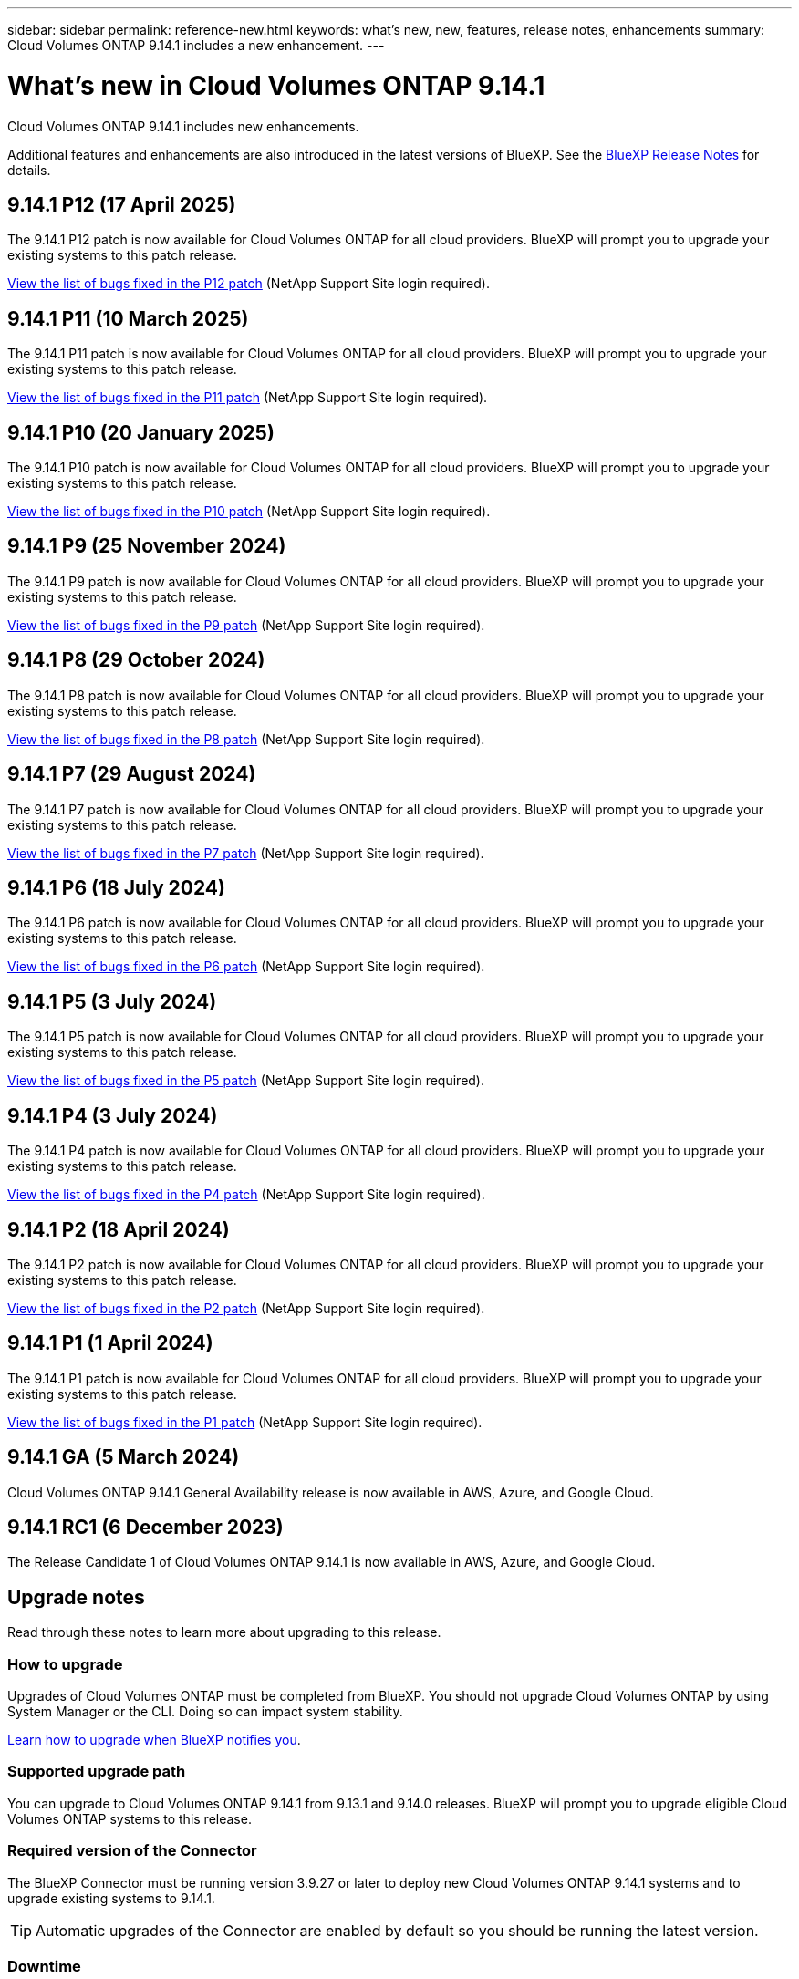 ---
sidebar: sidebar
permalink: reference-new.html
keywords: what's new, new, features, release notes, enhancements
summary: Cloud Volumes ONTAP 9.14.1 includes a new enhancement.
---

= What's new in Cloud Volumes ONTAP 9.14.1
:hardbreaks:
:nofooter:
:icons: font
:linkattrs:
:imagesdir: ./media/

[.lead]
Cloud Volumes ONTAP 9.14.1 includes new enhancements.

Additional features and enhancements are also introduced in the latest versions of BlueXP. See the https://docs.netapp.com/us-en/bluexp-cloud-volumes-ontap/whats-new.html[BlueXP Release Notes^] for details.

== 9.14.1 P12 (17 April 2025)
The 9.14.1 P12 patch is now available for Cloud Volumes ONTAP for all cloud providers. BlueXP will prompt you to upgrade your existing systems to this patch release.

https://mysupport.netapp.com/site/products/all/details/cloud-volumes-ontap/downloads-tab/download/62632/9.14.1P12[View the list of bugs fixed in the P12 patch^] (NetApp Support Site login required).

== 9.14.1 P11 (10 March 2025)
The 9.14.1 P11 patch is now available for Cloud Volumes ONTAP for all cloud providers. BlueXP will prompt you to upgrade your existing systems to this patch release.

https://mysupport.netapp.com/site/products/all/details/cloud-volumes-ontap/downloads-tab/download/62632/9.14.1P11[View the list of bugs fixed in the P11 patch^] (NetApp Support Site login required).

== 9.14.1 P10 (20 January 2025)
The 9.14.1 P10 patch is now available for Cloud Volumes ONTAP for all cloud providers. BlueXP will prompt you to upgrade your existing systems to this patch release.

https://mysupport.netapp.com/site/products/all/details/cloud-volumes-ontap/downloads-tab/download/62632/9.14.1P10[View the list of bugs fixed in the P10 patch^] (NetApp Support Site login required).

== 9.14.1 P9 (25 November 2024)
The 9.14.1 P9 patch is now available for Cloud Volumes ONTAP for all cloud providers. BlueXP will prompt you to upgrade your existing systems to this patch release.

https://mysupport.netapp.com/site/products/all/details/cloud-volumes-ontap/downloads-tab/download/62632/9.14.1P9[View the list of bugs fixed in the P9 patch^] (NetApp Support Site login required).

== 9.14.1 P8 (29 October 2024)
The 9.14.1 P8 patch is now available for Cloud Volumes ONTAP for all cloud providers. BlueXP will prompt you to upgrade your existing systems to this patch release.

https://mysupport.netapp.com/site/products/all/details/cloud-volumes-ontap/downloads-tab/download/62632/9.14.1P8[View the list of bugs fixed in the P8 patch^] (NetApp Support Site login required).

== 9.14.1 P7 (29 August 2024)
The 9.14.1 P7 patch is now available for Cloud Volumes ONTAP for all cloud providers. BlueXP will prompt you to upgrade your existing systems to this patch release.

https://mysupport.netapp.com/site/products/all/details/cloud-volumes-ontap/downloads-tab/download/62632/9.14.1P7[View the list of bugs fixed in the P7 patch^] (NetApp Support Site login required).

== 9.14.1 P6 (18 July 2024)
The 9.14.1 P6 patch is now available for Cloud Volumes ONTAP for all cloud providers. BlueXP will prompt you to upgrade your existing systems to this patch release.

https://mysupport.netapp.com/site/products/all/details/cloud-volumes-ontap/downloads-tab/download/62632/9.14.1P6[View the list of bugs fixed in the P6 patch^] (NetApp Support Site login required).

== 9.14.1 P5 (3 July 2024)
The 9.14.1 P5 patch is now available for Cloud Volumes ONTAP for all cloud providers. BlueXP will prompt you to upgrade your existing systems to this patch release.

https://mysupport.netapp.com/site/products/all/details/cloud-volumes-ontap/downloads-tab/download/62632/9.14.1P5[View the list of bugs fixed in the P5 patch^] (NetApp Support Site login required).

== 9.14.1 P4 (3 July 2024)
The 9.14.1 P4 patch is now available for Cloud Volumes ONTAP for all cloud providers. BlueXP will prompt you to upgrade your existing systems to this patch release.

https://mysupport.netapp.com/site/products/all/details/cloud-volumes-ontap/downloads-tab/download/62632/9.14.1P4[View the list of bugs fixed in the P4 patch^] (NetApp Support Site login required).

== 9.14.1 P2 (18 April 2024)
The 9.14.1 P2 patch is now available for Cloud Volumes ONTAP for all cloud providers. BlueXP will prompt you to upgrade your existing systems to this patch release.

https://mysupport.netapp.com/site/products/all/details/cloud-volumes-ontap/downloads-tab/download/62632/9.14.1P2[View the list of bugs fixed in the P2 patch^] (NetApp Support Site login required).

== 9.14.1 P1 (1 April 2024)
The 9.14.1 P1 patch is now available for Cloud Volumes ONTAP for all cloud providers. BlueXP will prompt you to upgrade your existing systems to this patch release.

https://mysupport.netapp.com/site/products/all/details/cloud-volumes-ontap/downloads-tab/download/62632/9.14.1P1[View the list of bugs fixed in the P1 patch^] (NetApp Support Site login required).

== 9.14.1 GA (5 March 2024)
Cloud Volumes ONTAP 9.14.1 General Availability release is now available in AWS, Azure, and Google Cloud. 

== 9.14.1 RC1 (6 December 2023)
The Release Candidate 1 of Cloud Volumes ONTAP 9.14.1 is now available in AWS, Azure, and Google Cloud. 

== Upgrade notes

Read through these notes to learn more about upgrading to this release.

=== How to upgrade

Upgrades of Cloud Volumes ONTAP must be completed from BlueXP. You should not upgrade Cloud Volumes ONTAP by using System Manager or the CLI. Doing so can impact system stability.

link:http://docs.netapp.com/us-en/bluexp-cloud-volumes-ontap/task-updating-ontap-cloud.html[Learn how to upgrade when BlueXP notifies you^].

=== Supported upgrade path

You can upgrade to Cloud Volumes ONTAP 9.14.1 from 9.13.1 and 9.14.0 releases. BlueXP will prompt you to upgrade eligible Cloud Volumes ONTAP systems to this release.

=== Required version of the Connector

The BlueXP Connector must be running version 3.9.27 or later to deploy new Cloud Volumes ONTAP 9.14.1 systems and to upgrade existing systems to 9.14.1.

TIP: Automatic upgrades of the Connector are enabled by default so you should be running the latest version.

=== Downtime

* The upgrade of a single node system takes the system offline for up to 25 minutes, during which I/O is interrupted.

* Upgrading an HA pair is nondisruptive and I/O is uninterrupted. During this nondisruptive upgrade process, each node is upgraded in tandem to continue serving I/O to clients.

=== c4, m4, and r4 instances no longer supported

In AWS, the c4, m4, and r4 EC2 instance types are no longer supported with Cloud Volumes ONTAP. If you have an existing system that's running on a c4, m4, or r4 instance type, you must change to an instance type in the c5, m5, or r5 instance family. You can't upgrade to this release until you change the instance type.
 
link:https://docs.netapp.com/us-en/bluexp-cloud-volumes-ontap/task-change-ec2-instance.html[Learn how to change the EC2 instance type for Cloud Volumes ONTAP^].

Refer to link:https://mysupport.netapp.com/info/communications/ECMLP2880231.html[NetApp Support^] to learn more about the end of availability and support for these instance types. 
